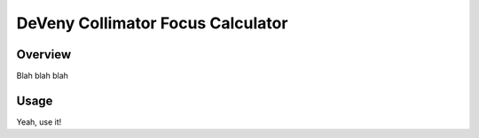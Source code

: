 ==================================
DeVeny Collimator Focus Calculator
==================================

Overview
========

Blah blah blah

Usage
=====

Yeah, use it!